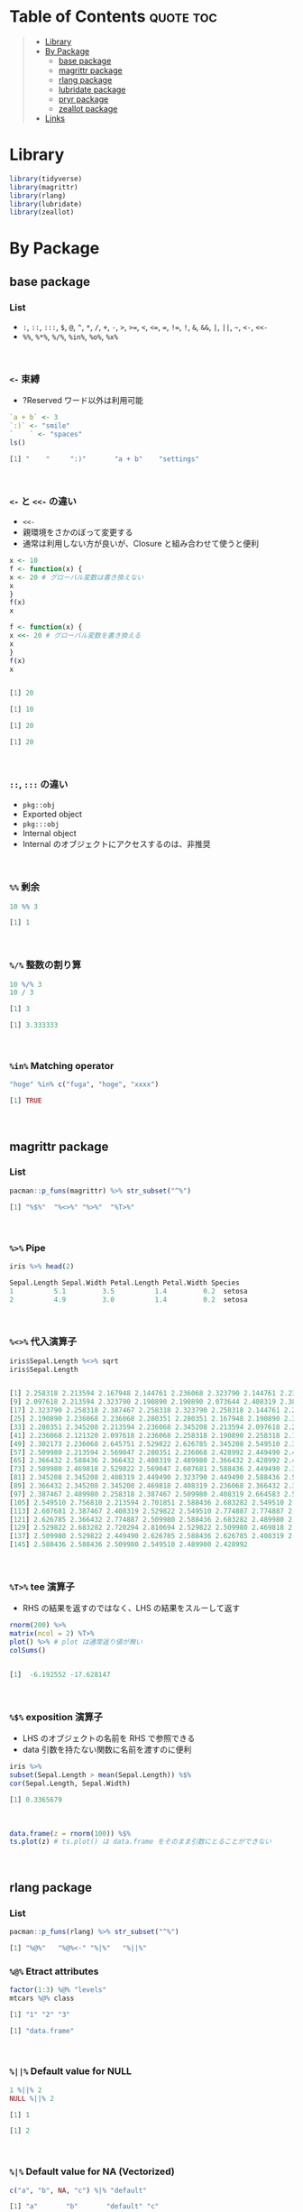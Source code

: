 #+STARTUP: folded indent inlineimages latexpreview
#+PROPERTY: header-args:R :results output code :colnames yes :session *R:infix*

* Table of Contents :quote:toc:
#+BEGIN_QUOTE
- [[#library][Library]]
- [[#by-package][By Package]]
  - [[#base-package][base package]]
  - [[#magrittr-package][magrittr package]]
  - [[#rlang-package][rlang package]]
  - [[#lubridate-package][lubridate package]]
  - [[#pryr-package][pryr package]]
  - [[#zeallot-package][zeallot package]]
- [[#links][Links]]
#+END_QUOTE

* Library

#+begin_src R :results silent
library(tidyverse)
library(magrittr)
library(rlang)
library(lubridate)
library(zeallot)
#+end_src

* By Package
** base package
*** List

- =:=, =::=, =:::=, =$=, =@=, =^=, =*=, =/=, =+=, =-=, =>=, =>==, =<=, =<==, ~=~, =!==, =!=, =&=, =&&=, =|=, =||=, =~=, =<-=, =<<-=
- =%%=, =%*%=, =%/%=, =%in%=, =%o%=, =%x%=
\\

*** =<-= 束縛

- ?Reserved ワード以外は利用可能
#+begin_src R :exports both
`a + b` <- 3
`:)` <- "smile"
`    ` <- "spaces"
ls()
#+end_src

#+RESULTS:
#+begin_src R
[1] "    "     ":)"       "a + b"    "settings"
#+end_src
\\

*** =<-= と =<<-= の違い

- =<<-=
- 親環境をさかのぼって変更する
- 通常は利用しない方が良いが、Closure と組み合わせて使うと便利
#+begin_src R :exports both
x <- 10
f <- function(x) {
x <- 20 # グローバル変数は書き換えない
x
}
f(x)
x

f <- function(x) {
x <<- 20 # グローバル変数を書き換える
x
}
f(x)
x
#+end_src

#+RESULTS:
#+begin_src R

[1] 20

[1] 10

[1] 20

[1] 20
#+end_src
\\

*** =::=, =:::= の違い

- =pkg::obj=
- Exported object
- =pkg:::obj=
- Internal object
- Internal のオブジェクトにアクセスするのは、非推奨
\\

*** =%%= 剰余

#+begin_src R :exports both
10 %% 3
#+end_src

#+RESULTS:
#+begin_src R
[1] 1
#+end_src
\\

*** =%/%= 整数の割り算

#+begin_src R :exports both
10 %/% 3
10 / 3
#+end_src

#+RESULTS:
#+begin_src R
[1] 3

[1] 3.333333
#+end_src
\\

*** =%in%= Matching operator

#+begin_src R :exports both
"hoge" %in% c("fuga", "hoge", "xxxx")
#+end_src

#+RESULTS:
#+begin_src R
[1] TRUE
#+end_src
\\

** magrittr package
*** List

#+begin_src R :exports both
pacman::p_funs(magrittr) %>% str_subset("^%")
#+end_src

#+RESULTS:
#+begin_src R
[1] "%$%"  "%<>%" "%>%"  "%T>%"
#+end_src
\\

*** =%>%= Pipe

#+begin_src R :exports both
iris %>% head(2)
#+end_src

#+RESULTS:
#+begin_src R
Sepal.Length Sepal.Width Petal.Length Petal.Width Species
1          5.1         3.5          1.4         0.2  setosa
2          4.9         3.0          1.4         0.2  setosa
#+end_src
\\

*** =%<>%= 代入演算子

#+begin_src R :exports both
iris$Sepal.Length %<>% sqrt
iris$Sepal.Length
#+end_src

#+RESULTS:
#+begin_src R

[1] 2.258318 2.213594 2.167948 2.144761 2.236068 2.323790 2.144761 2.236068
[9] 2.097618 2.213594 2.323790 2.190890 2.190890 2.073644 2.408319 2.387467
[17] 2.323790 2.258318 2.387467 2.258318 2.323790 2.258318 2.144761 2.258318
[25] 2.190890 2.236068 2.236068 2.280351 2.280351 2.167948 2.190890 2.323790
[33] 2.280351 2.345208 2.213594 2.236068 2.345208 2.213594 2.097618 2.258318
[41] 2.236068 2.121320 2.097618 2.236068 2.258318 2.190890 2.258318 2.144761
[49] 2.302173 2.236068 2.645751 2.529822 2.626785 2.345208 2.549510 2.387467
[57] 2.509980 2.213594 2.569047 2.280351 2.236068 2.428992 2.449490 2.469818
[65] 2.366432 2.588436 2.366432 2.408319 2.489980 2.366432 2.428992 2.469818
[73] 2.509980 2.469818 2.529822 2.569047 2.607681 2.588436 2.449490 2.387467
[81] 2.345208 2.345208 2.408319 2.449490 2.323790 2.449490 2.588436 2.509980
[89] 2.366432 2.345208 2.345208 2.469818 2.408319 2.236068 2.366432 2.387467
[97] 2.387467 2.489980 2.258318 2.387467 2.509980 2.408319 2.664583 2.509980
[105] 2.549510 2.756810 2.213594 2.701851 2.588436 2.683282 2.549510 2.529822
[113] 2.607681 2.387467 2.408319 2.529822 2.549510 2.774887 2.774887 2.449490
[121] 2.626785 2.366432 2.774887 2.509980 2.588436 2.683282 2.489980 2.469818
[129] 2.529822 2.683282 2.720294 2.810694 2.529822 2.509980 2.469818 2.774887
[137] 2.509980 2.529822 2.449490 2.626785 2.588436 2.626785 2.408319 2.607681
[145] 2.588436 2.588436 2.509980 2.549510 2.489980 2.428992
#+end_src
\\

*** =%T>%= tee 演算子

- RHS の結果を返すのではなく、LHS の結果をスルーして返す
#+begin_src R :exports both
rnorm(200) %>%
matrix(ncol = 2) %T>%
plot() %>% # plot は通常返り値が無い
colSums()
#+end_src

#+RESULTS:
#+begin_src R

[1]  -6.192552 -17.628147
#+end_src
\\

*** =%$%= exposition 演算子

- LHS のオブジェクトの名前を RHS で参照できる
- data 引数を持たない関数に名前を渡すのに便利
#+begin_src R :exports both
iris %>%
subset(Sepal.Length > mean(Sepal.Length)) %$%
cor(Sepal.Length, Sepal.Width)
#+end_src

#+RESULTS:
#+begin_src R
[1] 0.3365679
#+end_src
\\

#+begin_src R :results output graphics file :file (my/babel-file) :exports both
data.frame(z = rnorm(100)) %$%
ts.plot(z) # ts.plot() は data.frame をそのまま引数にとることができない
#+end_src

#+RESULTS:
[[file:../../../img/babel/fig-gbDglt.png]]
\\

** rlang package
*** List

#+begin_src R :exports both
pacman::p_funs(rlang) %>% str_subset("^%")
#+end_src

#+RESULTS:
#+begin_src R
[1] "%@%"   "%@%<-" "%|%"   "%||%"
#+end_src

*** =%@%= Etract attributes

#+begin_src R :exports both
factor(1:3) %@% "levels"
mtcars %@% class
#+end_src

#+RESULTS:
#+begin_src R
[1] "1" "2" "3"

[1] "data.frame"
#+end_src
\\

*** =%||%= Default value for NULL

#+begin_src R :exports both
1 %||% 2
NULL %||% 2
#+end_src

#+RESULTS:
#+begin_src R
[1] 1

[1] 2
#+end_src
\\

*** =%|%= Default value for NA (Vectorized)

#+begin_src R :exports both
c("a", "b", NA, "c") %|% "default"
#+end_src

#+RESULTS:
#+begin_src R
[1] "a"       "b"       "default" "c"
#+end_src
\\

** lubridate package
*** =%--%= 時間の引き算 -> interval class

#+begin_src R :exports both
arrive <- ymd_hms("2011-06-04 12:00:00", tz = "Asia/Tokyo")
leave <- ymd_hms("2011-08-20 14:00:00", tz = "Asia/Tokyo")
arrive %--% leave
#+end_src

#+RESULTS:
#+begin_src R
[1] 2011-06-04 12:00:00 JST--2011-08-20 14:00:00 JST
#+end_src
\\

*** =%m-%=, =%m+%= (月を安全に加算・減算する。月末日やうるう年を考慮

#+begin_src R :exports both
jan <- ymd_hms("2010-01-31 03:04:05")
jan + months(1:3) # Feb-31, April-31 は NAになってしまう

jan %m+% months(1:3) # No rollover
#+end_src

#+RESULTS:
#+begin_src R
[1] NA                        "2010-03-31 03:04:05 UTC"
[3] NA
[1] "2010-02-28 03:04:05 UTC" "2010-03-31 03:04:05 UTC"
[3] "2010-04-30 03:04:05 UTC"
#+end_src
\\

#+begin_src R :exports both
leap <- ymd("2012-02-29")
leap %m+% years(1)
leap %m+% years(-1)
leap %m-% years(1)
#+end_src

#+RESULTS:
#+begin_src R
[1] "2013-02-28"
[1] "2011-02-28"
[1] "2011-02-28"
#+end_src
\\

*** =%within%= interval/date_time %within% interval/list of intervals

- 日付が interval に含まれているかどうか
#+begin_src R :exports both
int <- interval(ymd("2001-01-01"), ymd("2002-01-01"))
int2 <- interval(ymd("2001-06-01"), ymd("2002-01-01"))

ymd("2001-05-03") %within% int
int2 %within% int
ymd("1999-01-01") %within% int
#+end_src

#+RESULTS:
#+begin_src R
[1] TRUE
[1] TRUE
[1] FALSE
#+end_src
\\

#+begin_src R :exports both
ttime <- ymd_hms("2019-03-31 12:31:12")
rth <- interval(make_datetime(year(ttime), month(ttime), day(ttime), 9, 30, 0),
            make_datetime(year(ttime), month(ttime), day(ttime), 16, 0, 0))
ttime %within% rth
#+end_src

#+RESULTS:
#+begin_src R
[1] TRUE
#+end_src
\\

** pryr package
*** =%<d-%= Delayed Binding

- Delayed binding -> =promise= (遅延評価) を作成する
- =base::delayedAssign()=
#+begin_src R :exports both
library(pryr)
system.time(b %<d-% {
Sys.sleep(1)
1
})
system.time(b) # ここを実行した時点で、%<d-% のブロックが実行される
#+end_src

#+RESULTS:
#+begin_src R

user  system elapsed
    0       0       0

user  system elapsed
0.000   0.000   1.002
#+end_src
\\

*** =%<a-%= Active Binding

- Active binding => アクセスされる毎に再計算される
- =base::makeActiveBinding()=
#+begin_src R :exports both
x %<a-% runif(1)
x
x
#+end_src

#+RESULTS:
#+begin_src R

[1] 0.286763

[1] 0.002307995
#+end_src
\\

** zeallot package
*** =%<-%=

- Python ぽい値の割当
#+begin_src R :exports both
c(x, y) %<-% c(0, 1)
x
y
#+end_src

#+RESULTS:
#+begin_src R

[1] 0.412926

[1] 1
#+end_src
\\

* Links

- [[file:../stats/math.org][math 行列計算関連 =%*%=, =%x%=, =%o%=, =*= ]]
